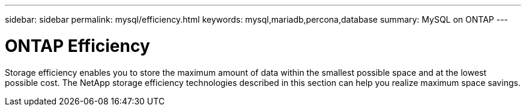 ---
sidebar: sidebar
permalink: mysql/efficiency.html
keywords: mysql,mariadb,percona,database
summary: MySQL on ONTAP
---

= ONTAP Efficiency

Storage efficiency enables you to store the maximum amount of data within the smallest possible space and at the lowest possible cost. The NetApp storage efficiency technologies described in this section can help you realize maximum space savings.
